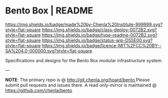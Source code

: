#   -*- mode: org; fill-column: 60 -*-
#+STARTUP: showall

* Bento Box | README
:PROPERTIES:
:CUSTOM_ID:
:Name:     /home/deerpig/proj/chenla/bento/README.org
:Created:  2017-10-20T17:48@Prek Leap (11.642600N-104.919210W)
:ID:       4bf73455-1e91-4502-8221-4fdaebf49fc3
:VER:      561768594.120181021
:GEO:      48P-491193-1287029-15
:BXID:     proj:RVC3-1660
:Class:    deploy
:Type:     readme
:Status:   wip
:Licence:  MIT/CC BY-SA 4.0
:END:

[[https://img.shields.io/badge/made%20by-Chenla%20Institute-999999.svg?style=flat-square]]
[[https://img.shields.io/badge/class-deploy-0072B2.svg?style=flat-square]]
[[https://img.shields.io/badge/type-readme-0072B2.svg?style=flat-square]]
[[https://img.shields.io/badge/status-wip-D55E00.svg?style=flat-square]]
[[https://img.shields.io/badge/licence-MIT%2FCC%20BY--SA%204.0-000000.svg?style=flat-square]]


Specifications and designs for the Bento Box modular infrastructure system.

--- 

*NOTE*: The primary repo is @ [[http://git.chenla.org/hoard/bento ]] 
Please submit pull requests and issues there.  A read
only-mirror is maintained @ [[https://github.com/chenla/bento ]]
